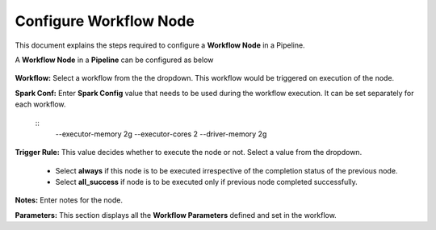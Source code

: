 Configure Workflow Node
=====================

This document explains the steps required to configure a **Workflow Node** in a Pipeline.

A **Workflow Node** in a **Pipeline** can be configured as below 

.. figure:: ../../_assets/tutorials/pipeline/pipeline-tutorials-configwfnode.png
   :alt: Pipeline Tutorials
   :width: 60%

**Workflow:** Select a workflow from the the dropdown. This workflow would be triggered on execution of the node.

**Spark Conf:** Enter **Spark Config** value that needs to be used during the workflow execution. It can be set separately for each workflow. 

	::
		--executor-memory 2g --executor-cores 2 --driver-memory 2g

**Trigger Rule:** This value decides whether to execute the node or not. Select a value from the dropdown. 

	- Select **always** if this node is to be executed irrespective of the completion status of the previous node. 
	- Select **all_success** if node is to be executed only if previous node completed successfully.

**Notes:** Enter notes for the node.

**Parameters:** This section displays all the **Workflow Parameters** defined and set in the workflow.

